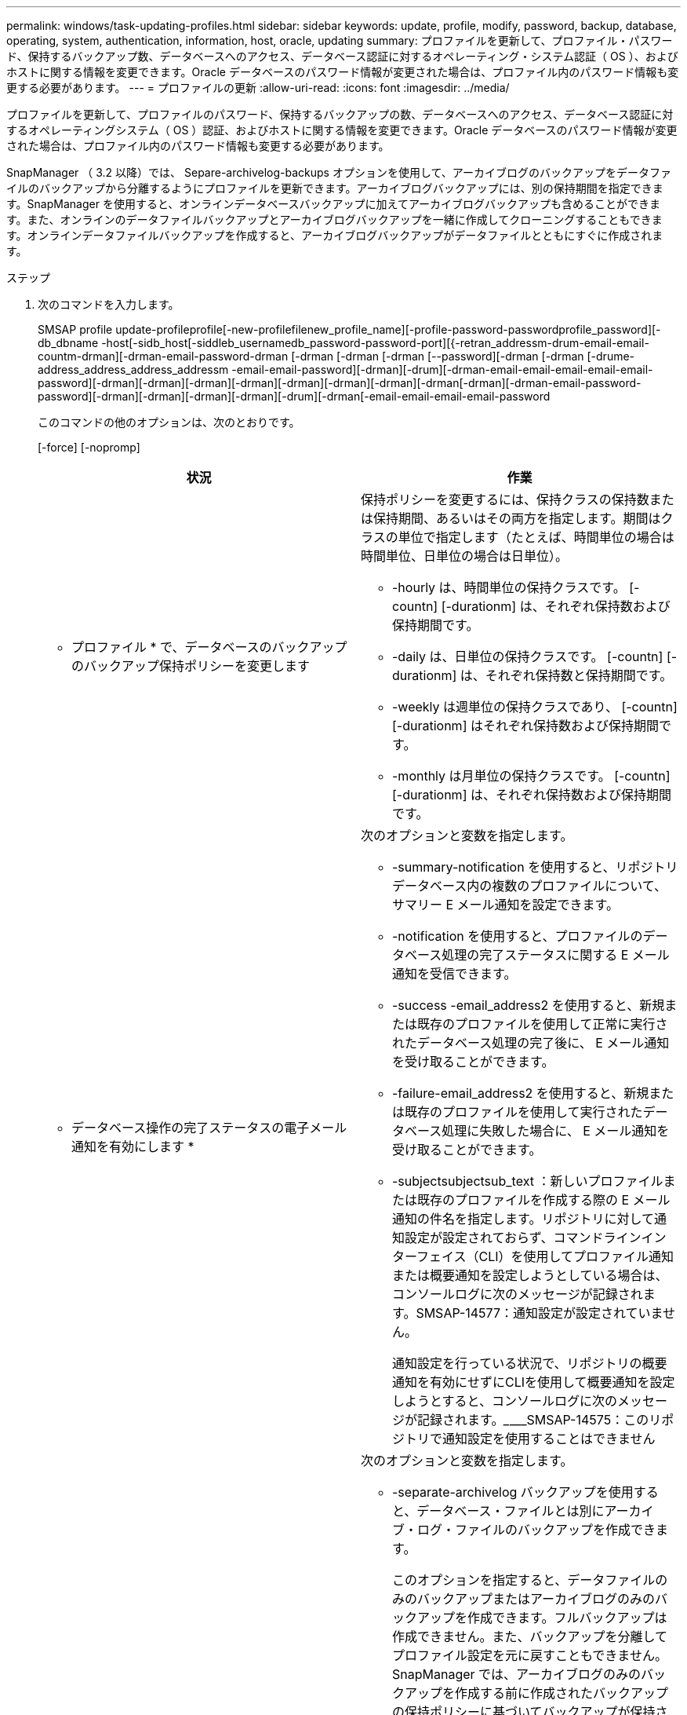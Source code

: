 ---
permalink: windows/task-updating-profiles.html 
sidebar: sidebar 
keywords: update, profile, modify, password, backup, database, operating, system, authentication, information, host, oracle, updating 
summary: プロファイルを更新して、プロファイル・パスワード、保持するバックアップ数、データベースへのアクセス、データベース認証に対するオペレーティング・システム認証（ OS ）、およびホストに関する情報を変更できます。Oracle データベースのパスワード情報が変更された場合は、プロファイル内のパスワード情報も変更する必要があります。 
---
= プロファイルの更新
:allow-uri-read: 
:icons: font
:imagesdir: ../media/


[role="lead"]
プロファイルを更新して、プロファイルのパスワード、保持するバックアップの数、データベースへのアクセス、データベース認証に対するオペレーティングシステム（ OS ）認証、およびホストに関する情報を変更できます。Oracle データベースのパスワード情報が変更された場合は、プロファイル内のパスワード情報も変更する必要があります。

SnapManager （ 3.2 以降）では、 Separe-archivelog-backups オプションを使用して、アーカイブログのバックアップをデータファイルのバックアップから分離するようにプロファイルを更新できます。アーカイブログバックアップには、別の保持期間を指定できます。SnapManager を使用すると、オンラインデータベースバックアップに加えてアーカイブログバックアップも含めることができます。また、オンラインのデータファイルバックアップとアーカイブログバックアップを一緒に作成してクローニングすることもできます。オンラインデータファイルバックアップを作成すると、アーカイブログバックアップがデータファイルとともにすぐに作成されます。

.ステップ
. 次のコマンドを入力します。
+
SMSAP profile update-profileprofile[-new-profilefilenew_profile_name][-profile-password-passwordprofile_password][-db_dbname -host[-sidb_host[-siddleb_usernamedb_password-password-port][{-retran_addressm-drum-email-email-countm-drman][-drman-email-password-drman [-drman [-drman [-drman [--password][-drman [-drman [-drume-address_address_address_addressm -email-email-password][-drman][-drum][-drman-email-email-email-email-email-password][-drman][-drman][-drman][-drman][-drman][-drman][-drman][-drman[-drman][-drman-email-password-password][-drman][-drman][-drman][-drman][-drum][-drman[-email-email-email-email-password

+
このコマンドの他のオプションは、次のとおりです。

+
[-force] [-nopromp]

+
|===
| 状況 | 作業 


 a| 
* プロファイル * で、データベースのバックアップのバックアップ保持ポリシーを変更します
 a| 
保持ポリシーを変更するには、保持クラスの保持数または保持期間、あるいはその両方を指定します。期間はクラスの単位で指定します（たとえば、時間単位の場合は時間単位、日単位の場合は日単位）。

** -hourly は、時間単位の保持クラスです。 [-countn] [-durationm] は、それぞれ保持数および保持期間です。
** -daily は、日単位の保持クラスです。 [-countn] [-durationm] は、それぞれ保持数と保持期間です。
** -weekly は週単位の保持クラスであり、 [-countn] [-durationm] はそれぞれ保持数および保持期間です。
** -monthly は月単位の保持クラスです。 [-countn] [-durationm] は、それぞれ保持数および保持期間です。




 a| 
* データベース操作の完了ステータスの電子メール通知を有効にします *
 a| 
次のオプションと変数を指定します。

** -summary-notification を使用すると、リポジトリデータベース内の複数のプロファイルについて、サマリー E メール通知を設定できます。
** -notification を使用すると、プロファイルのデータベース処理の完了ステータスに関する E メール通知を受信できます。
** -success -email_address2 を使用すると、新規または既存のプロファイルを使用して正常に実行されたデータベース処理の完了後に、 E メール通知を受け取ることができます。
** -failure-email_address2 を使用すると、新規または既存のプロファイルを使用して実行されたデータベース処理に失敗した場合に、 E メール通知を受け取ることができます。
** -subjectsubjectsub_text ：新しいプロファイルまたは既存のプロファイルを作成する際の E メール通知の件名を指定します。リポジトリに対して通知設定が設定されておらず、コマンドラインインターフェイス（CLI）を使用してプロファイル通知または概要通知を設定しようとしている場合は、コンソールログに次のメッセージが記録されます。SMSAP-14577：通知設定が設定されていません。
+
通知設定を行っている状況で、リポジトリの概要通知を有効にせずにCLIを使用して概要通知を設定しようとすると、コンソールログに次のメッセージが記録されます。________SMSAP-14575：このリポジトリで通知設定を使用することはできません





 a| 
* プロファイルを更新して、アーカイブ・ログ・ファイルのバックアップを個別に作成します。 *
 a| 
次のオプションと変数を指定します。

** -separate-archivelog バックアップを使用すると、データベース・ファイルとは別にアーカイブ・ログ・ファイルのバックアップを作成できます。
+
このオプションを指定すると、データファイルのみのバックアップまたはアーカイブログのみのバックアップを作成できます。フルバックアップは作成できません。また、バックアップを分離してプロファイル設定を元に戻すこともできません。SnapManager では、アーカイブログのみのバックアップを作成する前に作成されたバックアップの保持ポリシーに基づいてバックアップが保持されます。

** -retain-archivedlog backups ：アーカイブログのバックアップの保存期間を設定します。
+

NOTE: 初めてプロファイルを更新する場合は、 -separate archivedlog-backups オプションを使用して、アーカイブログのバックアップをデータファイルのバックアップから分離できます。 -retain-archivelog backups オプションを使用して、アーカイブログのバックアップの保持期間を指定する必要があります。プロファイルをあとで更新する場合、保持期間の設定は任意です。

** includee-with -one-backups ：アーカイブログのバックアップをデータベースのバックアップとともに格納するように指定します。
** -no-inclu他 の -one-backups ：アーカイブログファイルのバックアップがデータベースバックアップに含まれないことを指定します。




 a| 
* ターゲット・データベースのホスト名を変更します *
 a| 
プロファイルのホスト名を変更するには、 -hostnew_db_host を指定します。



 a| 
* プロファイルの更新処理後にダンプ・ファイルを収集 *
 a| 
dump オプションを指定します。

|===
. 更新されたプロファイルを表示するには、次のコマンドを入力します。SMSAP profile show


* 関連情報 *

xref:concept-how-to-collect-dump-files.adoc[ダンプ・ファイルの収集方法]
